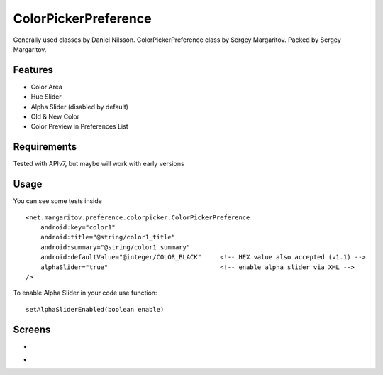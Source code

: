 =====================
ColorPickerPreference
=====================

Generally used classes by Daniel Nilsson.
ColorPickerPreference class by Sergey Margaritov.
Packed by Sergey Margaritov.

Features
========

* Color Area
* Hue Slider
* Alpha Slider (disabled by default)
* Old & New Color
* Color Preview in Preferences List

Requirements
============

Tested with APIv7, but maybe will work with early versions

Usage
=====

You can see some tests inside

::

    <net.margaritov.preference.colorpicker.ColorPickerPreference
        android:key="color1"
        android:title="@string/color1_title"
        android:summary="@string/color1_summary"
        android:defaultValue="@integer/COLOR_BLACK"     <!-- HEX value also accepted (v1.1) -->
        alphaSlider="true"                              <!-- enable alpha slider via XML -->
    />

To enable Alpha Slider in your code use function:
::
    setAlphaSliderEnabled(boolean enable)

Screens
=======

* .. image:: https://github.com/attenzione/android-ColorPickerPreference/raw/master/screen_1.png

* .. image:: https://github.com/attenzione/android-ColorPickerPreference/raw/master/screen_2.png